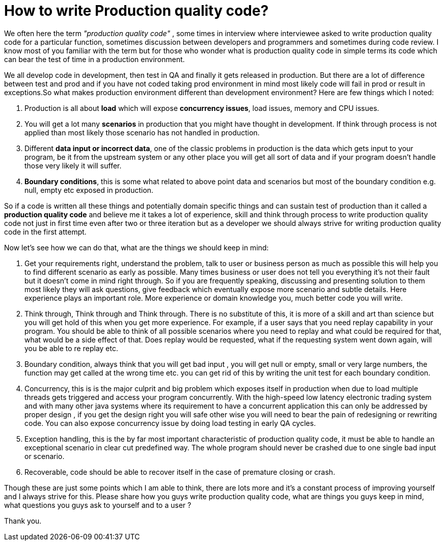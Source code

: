 = How to write Production quality code?

We often here the term _"production quality code"_ , some times in interview where interviewee asked to write production quality code for a particular function, sometimes discussion between developers and programmers and sometimes during code review. I know most of you familiar with the term but for those who wonder what is production quality code in simple terms its code which can bear the test of time in a production environment.

We all develop code in development, then test in QA and finally it gets released in production. But there are a lot of difference between test and prod and if you have not coded taking prod environment in mind most likely code will fail in prod or result in exceptions.So what makes production environment different than development environment? Here are few things which I noted:

. Production is all about *load* which will expose *concurrency issues*, load issues, memory and CPU issues.

. You will get a lot many *scenarios* in production that you might have thought in development. If think through process is not applied than most likely those scenario has not handled in production.

. Different *data input or incorrect data*, one of the classic problems in production is the data which gets input to your program, be it from the upstream system or any other place you will get all sort of data and if your program doesn't handle those very likely it will suffer.

. *Boundary conditions*, this is some what related to above point data and scenarios but most of the boundary condition e.g. null, empty etc exposed in production.



So if a code is written all these things and potentially domain specific things and can sustain test of production than it called a *production quality code* and believe me it takes a lot of experience, skill and think through process to write production quality code not just in first time even after two or three iteration but as a developer we should always strive for writing production quality code in the first attempt.

Now let's see how we can do that, what are the things we should keep in mind:

. Get your requirements right, understand the problem, talk to user or business person as much as possible this will help you to find different scenario as early as possible. Many times business or user does not tell you everything it's not their fault but it doesn't come in mind right through. So if you are frequently speaking, discussing and presenting solution to them most likely they will ask questions, give feedback which eventually expose more scenario and subtle details. Here experience plays an important role. More experience or domain knowledge you, much better code you will write.

. Think through, Think through and Think through. There is no substitute of this, it is more of a skill and art than science but you will get hold of this when you get more experience. For example, if a user says that you need replay capability in your program. You should be able to think of all possible scenarios where you need to replay and what could be required for that, what would be a side effect of that. Does replay would be requested, what if the requesting system went down again, will you be able to re replay etc.

. Boundary condition, always think that you will get bad input , you will get null or empty, small or very large numbers, the function may get called at the wrong time etc. you can get rid of this by writing the unit test for each boundary condition.

. Concurrency, this is is the major culprit and big problem which exposes itself in production when due to load multiple threads gets triggered and access your program concurrently. With the high-speed low latency electronic trading system and with many other java systems where its requirement to have a concurrent application this can only be addressed by proper design , if you get the design right you will safe other wise you will need to bear the pain of redesigning or rewriting code. You can also expose concurrency issue by doing load testing in early QA cycles.

. Exception handling, this is the by far most important characteristic of production quality code, it must be able to handle an exceptional scenario in clear cut predefined way. The whole program should never be crashed due to one single bad input or scenario.

. Recoverable, code should be able to recover itself in the case of premature closing or crash.


Though these are just some points which I am able to think, there are lots more and it’s a constant process of improving yourself and I always strive for this. Please share how you guys write production quality code, what are things you guys keep in mind, what questions you guys ask to yourself and to a user ?

Thank you.
